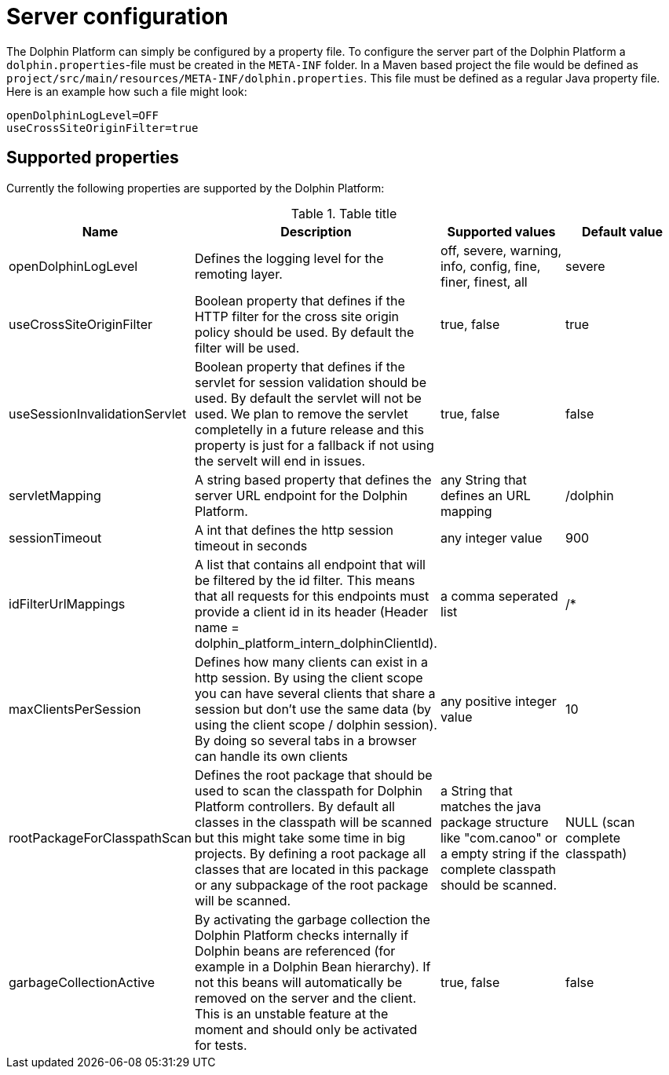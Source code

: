 
= Server configuration

The Dolphin Platform can simply be configured by a property file. To configure the server part of the Dolphin Platform
a `dolphin.properties`-file must be created in the `META-INF` folder. In a Maven based project the file would be defined
as `project/src/main/resources/META-INF/dolphin.properties`. This file must be defined as a regular Java property file.
Here is an example how such a file might look:
[source,txt]
----
openDolphinLogLevel=OFF
useCrossSiteOriginFilter=true
----

== Supported properties

Currently the following properties are supported by the Dolphin Platform:

.Table title
|===
|Name |Description |Supported values |Default value

|openDolphinLogLevel
|Defines the logging level for the remoting layer.
|off, severe, warning, info, config, fine, finer, finest, all
|severe

|useCrossSiteOriginFilter
|Boolean property that defines if the HTTP filter for the cross site origin policy should be used. By default the filter
will be used.
|true, false
|true

|useSessionInvalidationServlet
|Boolean property that defines if the servlet for session validation should be used. By default the servlet will not be used. We plan to remove the servlet completelly in a future release and this property is just for a fallback if not using the servelt will end in issues.
|true, false
|false

|servletMapping
|A string based property that defines the server URL endpoint for the Dolphin Platform.
|any String that defines an URL mapping
|/dolphin

|sessionTimeout
|A int that defines the http session timeout in seconds
|any integer value
|900

|idFilterUrlMappings
|A list that contains all endpoint that will be filtered by the id filter. This means that all requests for this
endpoints must provide a client id in its header (Header name = dolphin_platform_intern_dolphinClientId).
|a comma seperated list
|/*

|maxClientsPerSession
|Defines how many clients can exist in a http session. By using the client scope you can have several clients that share
a session but don't use the same data (by using the client scope / dolphin session). By doing so several tabs in a
browser can handle its own clients
|any positive integer value
|10

|rootPackageForClasspathScan
|Defines the root package that should be used to scan the classpath for Dolphin Platform controllers. By default all
classes in the classpath will be scanned but this might take some time in big projects. By defining a root package all
classes that are located in this package or any subpackage of the root package will be scanned.
|a String that matches the java package structure like "com.canoo" or a empty string if the complete classpath should be
scanned.
|NULL (scan complete classpath)



|garbageCollectionActive
|By activating the garbage collection the Dolphin Platform checks internally if Dolphin beans are referenced (for example
in a Dolphin Bean hierarchy). If not this beans will automatically be removed on the server and the client. This is an
unstable feature at the moment and should only be activated for tests.
|true, false
|false
|===
